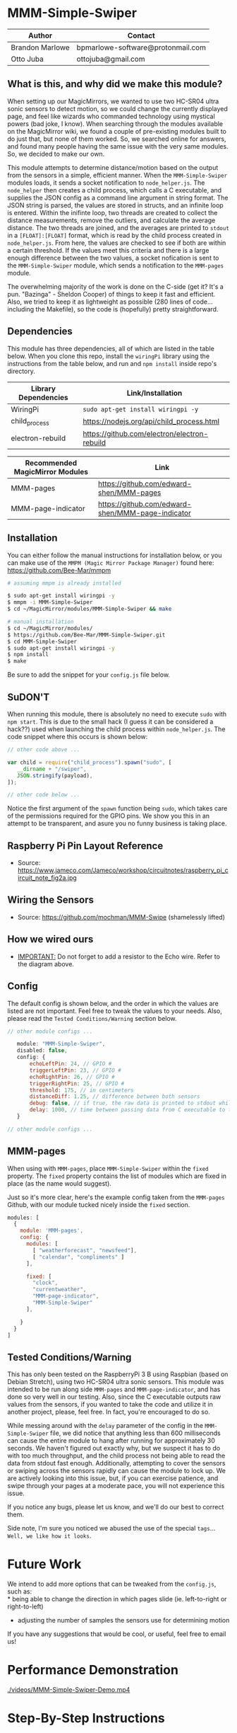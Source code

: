 #+AUTHOR: Brandon Marlowe & Otto Juba
#+EMAIL: bpmarlowe@gmail.com;ottojuba@gmail.com
#+STARTUP: showall
#+OPTIONS: toc:nil

* MMM-Simple-Swiper
| Author          | Contact                           |
|-----------------+-----------------------------------|
| Brandon Marlowe | bpmarlowe-software@protonmail.com |
| Otto Juba       | ottojuba@gmail.com                |

** What is this, and why did we make this module?
   When setting up our MagicMirrors, we wanted to use two HC-SR04 ultra
   sonic sensors to detect motion, so we could change the currently
   displayed page, and feel like wizards who commanded technology using
   mystical powers (bad joke, I know). When searching through the modules
   available on the MagicMirror wiki, we found a couple of pre-existing
   modules built to do just that, but none of them worked. So, we
   searched online for answers, and found many people having the same
   issue with the very same modules. So, we decided to make our own.

   This module attempts to determine distance/motion based on the output
   from the sensors in a simple, efficient manner. When the
   =MMM-Simple-Swiper= modules loads, it sends a socket notification to
   =node_helper.js=. The =node_helper= then creates a child process,
   which calls a C executable, and supplies the JSON config as a command
   line argument in string format. The JSON string is parsed, the values
   are stored in structs, and an infinite loop is entered. Within the
   inifinte loop, two threads are created to collect the distance
   measurements, remove the outliers, and calculate the average
   distance. The two threads are joined, and the averages are printed to
   =stdout= in a =[FLOAT]:[FLOAT]= format, which is read by the child
   process created in =node_helper.js=. From here, the values are checked
   to see if both are within a certain threshold. If the values meet this
   criteria and there is a large enough difference between the two
   values, a socket nofication is sent to the =MMM-Simple-Swiper= module,
   which sends a notification to the =MMM-pages= module.

   The overwhelming majority of the work is done on the C-side (get it?
   It's a pun. "Bazinga" - Sheldon Cooper) of things to keep it fast and
   efficient. Also, we tried to keep it as lightweight as possible (280
   lines of code...including the Makefile), so the code is (hopefully)
   pretty straightforward.

** Dependencies
   This module has three dependencies, all of which are listed in the
   table below. When you clone this repo, install the =wiringPi= library using the instructions from the table below, and run and =npm install= inside repo's directory.

   | Library Dependencies | Link/Installation                            |
   |----------------------+----------------------------------------------|
   | WiringPi             | =sudo apt-get install wiringpi -y=           |
   | child_process        | https://nodejs.org/api/child_process.html    |
   | electron-rebuild     | https://github.com/electron/electron-rebuild |

   | Recommended MagicMirror Modules | Link                                              |
   |---------------------------------+---------------------------------------------------|
   | MMM-pages                       | https://github.com/edward-shen/MMM-pages          |
   | MMM-page-indicator              | https://github.com/edward-shen/MMM-page-indicator |

** Installation
You can either follow the manual instructions for installation below, or you can make use of the =MMPM (Magic Mirror Package Manager)= found here: https://github.com/Bee-Mar/mmpm

#+BEGIN_SRC sh
# assuming mmpm is already installed

$ sudo apt-get install wiringpi -y
$ mmpm -i MMM-Simple-Swiper
$ cd ~/MagicMirror/modules/MMM-Simple-Swiper && make

#+END_SRC

#+BEGIN_SRC sh
   # manual installation
   $ cd ~/MagicMirror/modules/
   $ https://github.com/Bee-Mar/MMM-Simple-Swiper.git
   $ cd MMM-Simple-Swiper
   $ sudo apt-get install wiringpi -y
   $ npm install
   $ make
#+END_SRC

Be sure to add the snippet for your =config.js= file below.

** SuDON'T

   [[./images/checkurpriv.jpg]]

   When running this module, there is absolutely no need to execute
   =sudo= with =npm start=. This is due to the small hack (I guess it can
   be considered a hack??) used when launching the child process within
   =node_helper.js=. The code snippet where this occurs is shown below:


#+BEGIN_SRC js
  // other code above ...

  var child = require("child_process").spawn("sudo", [
     __dirname + "/swiper",
     JSON.stringify(payload),
  ]);

  // other code below ...
#+END_SRC

Notice the first argument of the =spawn= function being =sudo=, which
takes care of the permissions required for the GPIO pins. We show you
this in an attempt to be transparent, and asure you no funny business
is taking place.

** Raspberry Pi Pin Layout Reference
   [[./images/raspberry_pi_circuit_note_fig2a.jpg]]
   * Source: https://www.jameco.com/Jameco/workshop/circuitnotes/raspberry_pi_circuit_note_fig2a.jpg

** Wiring the Sensors
   [[./images/hcsr04.png]]
   * Source: https://github.com/mochman/MMM-Swipe (shamelessly lifted)

** How we wired ours
   [[./images/MMM-Simple-Swiper-Pin-Layout.jpg]]
   * _IMPORTANT:_ Do not forget to add a resistor to the Echo wire. Refer to the diagram above.

** Config
   The default config is shown below, and the order in which the values
   are listed are not important.  Feel free to tweak the values to your
   needs. Also, please read the =Tested Conditions/Warning= section
   below.

#+BEGIN_SRC js
// other module configs ...

   module: "MMM-Simple-Swiper",
   disabled: false,
   config: {
       echoLeftPin: 24, // GPIO #
       triggerLeftPin: 23, // GPIO #
       echoRightPin: 26, // GPIO #
       triggerRightPin: 25, // GPIO #
       threshold: 175, // in centimeters
       distanceDiff: 1.25, // difference between both sensors
       debug: false, // if true, the raw data is printed to stdout while MagicMirror is running
       delay: 1000, // time between passing data from C executable to the node_helper in milliseconds
   }

// other module configs ...
#+END_SRC

** MMM-pages
   When using with =MMM-pages=, place =MMM-Simple-Swiper= within the
   =fixed= property. The =fixed= property contains the list of modules
   which are fixed in place (as the name would suggest).

   Just so it's more clear, here's the example config taken from the
   =MMM-pages= Github, with our module tucked nicely inside the
   =fixed= section.

#+BEGIN_SRC js
  modules: [
    {
      module: 'MMM-pages',
      config: {
        modules: [
          [ "weatherforecast", "newsfeed"],
          [ "calendar", "compliments" ]
        ],

        fixed: [
          "clock",
          "currentweather",
          "MMM-page-indicator",
          "MMM-Simple-Swiper"
        ],

      }
    }
  ]
#+END_SRC


** Tested Conditions/Warning
   This has only been tested on the RaspberryPi 3 B using Raspbian (based
   on Debian Stretch), using two HC-SR04 ultra sonic sensors. This module
   was intended to be run along side =MMM-pages= and
   =MMM-page-indicator=, and has done so very well in our testing. Also,
   since the C executable outputs raw values from the sensors, if you
   wanted to take the code and utilize it in another project, please,
   feel free. In fact, you're encouraged to do so.

   While messing around with the =delay= parameter of the config in the
   =MMM-Simple-Swiper= file, we did notice that anything less than 600
   milliseconds can cause the entire module to hang after running for
   approximately 30 seconds. We haven't figured out exactly why, but we
   suspect it has to do with too much throughput, and the child process
   not being able to read the data from stdout fast enough. Additionally,
   attempting to cover the sensors or swiping across the sensors rapidly
   can cause the module to lock up. We are actively looking into
   this issue, but, if you can exercise patience, and swipe through your
   pages at a moderate pace, you will not experience this issue.

   If you notice any bugs, please let us know, and we'll do our best to
   correct them.

   Side note, I'm sure you noticed we abused the use of the special
   =tags=... =Well, we like how it looks=.

* Future Work
  We intend to add more options that can be tweaked from the
  =config.js=, such as:\\
  * being able to change the direction in which pages slide
    (ie. left-to-right or right-to-left)
  * adjusting the number of samples the sensors use for determining
    motion

  If you have any suggestions that would be cool, or useful, feel free
  to email us!

* Performance Demonstration
[[./videos/MMM-Simple-Swiper-Demo.mp4]]

* Step-By-Step Instructions
** Screencasted Video of Installation
   [[./videos/MMM-Simple-Swiper-Installation.mp4]]
** Before getting started...

   1) The demo installation was done on a _Raspberry Pi 3 B_ running
      Raspbian
      * The board was _BRAND NEW_ and the OS was _FRESHLY_ installed
      * The installation occurred after the initial boot and initial
        update
        + =Remote GPIO= and =SSH= were enabled under =raspi-config=
        + (You can enable them as well, if you would like to by
          following below)
          1) Open a terminal window
          2) run =sudo raspi-config=
          3) select =Interfacing Options=, select =SSH=; select =<YES>=
             to enable
          4) Also within =Interfacing Options=; select =Remote GPIO=;
             select =<YES>= to enable

        + I created SSH keys & copied them to my laptop (for easier
          SSHing)
          * For information on how to do this, see:
            https://www.ssh.com/ssh/keygen/
        + Otherwise, nothing else beyond what is shown was installed or
          removed

   2) I used my laptop to SSH into the Pi and record the installation
      * The Pi cannot handle screen recording + installation of
        MagicMirror very well

   3) All of these steps can be replicated directly from the Raspberry
      Pi 3 B in a terminal

   4) There were no steps skipped throughout the video

   5) Instructions for the =Required Packages= are from the relevant
      Github pages

   6) The Required Packages are the _BARE MINIMUM_ to get this working

   7) _NOTE_: Within the =Basic config.js containing required modules=
      * There are default modules, which can be removed, if desired
        (see comments within file)


** Required Magic Mirror Modules
*** NodeJS (10.15 or higher)
   #+BEGIN_SRC sh

     # taken from: https://github.com/MichMich/MagicMirror

     curl -sL https://deb.nodesource.com/setup_10.x | sudo -E bash -

     sudo apt install nodejs -y

   #+END_SRC

*** MagicMirror
   #+BEGIN_SRC sh

     cd ~/

     git clone https://github.com/MichMich/MagicMirror

     cd ~/MagicMirror

     npm install

     # for the moment, don’t start the MagicMirror

   #+END_SRC

*** MMM-pages
   #+BEGIN_SRC sh

     cd ~/MagicMirror/modules/

     git clone https://github.com/edward-shen/MMM-pages.git

     cd ~/MagicMirror/modules/MMM-pages

     npm install

   #+END_SRC

*** MMM-page-indicator
   #+BEGIN_SRC sh

     cd ~/MagicMirror/modules/

     git clone https://github.com/edward-shen/MMM-page-indicator.git

     # this module has no package.json, so "npm install" is not needed

   #+END_SRC

*** MMM-Simple-Swiper
   #+BEGIN_SRC sh

     cd ~/MagicMirror/modules

     git clone https://github.com/Bee-Mar/MMM-Simple-Swiper.git

     cd ~/MagicMirror/modules/MMM-Simple-Swiper

     # ONLY DO THIS IF YOU DON’T ALREADY HAVE A CONFIG SETUP
     cp sample-config-file/SAMPLE_CONFIG.js ~/MagicMirror/config/config.js
     # otherwise, simply examine the file, and see what is required

     # installing dependencies and compile executable
     make build_depends && make

     # OPTIONAL: To test the module, follow below
     cd ~/MagicMirror/modules/MMM-Simple-Swiper/

     make clean && make debug

     sudo ./swiper "{echoLeftPin: 24, triggerLeftPin: 23, echoRightPin: 26, triggerRightPin: 25, threshold: 175, distanceDiff: 1.25, debug: false, delay: 750, }"

     # if the executable compiled correctly, then you should see values being output to the screen

     # after running "make debug", recompile to build normal executable
     make clean && make





   #+END_SRC


** Basic config.js containing required modules
  #+BEGIN_SRC js
    /* Magic Mirror Config Sample
     ,*
     ,* By Michael Teeuw http://michaelteeuw.nl
     ,* MIT Licensed.
     ,*
     ,* For more information how you can configurate this file
     ,* See https://github.com/MichMich/MagicMirror#configuration
     ,*
     ,*/

    var config = {
      address: "localhost", // Address to listen on, can be:
      // - "localhost", "127.0.0.1", "::1" to listen on loopback interface
      // - another specific IPv4/6 to listen on a specific interface
      // - "", "0.0.0.0", "::" to listen on any interface
      // Default, when address config is left out, is "localhost"
      port: 8080,
      ipWhitelist: ["127.0.0.1", "::ffff:127.0.0.1", "::1"], // Set [] to allow all IP addresses
      // or add a specific IPv4 of 192.168.1.5 :
      // ["127.0.0.1", "::ffff:127.0.0.1", "::1", "::ffff:192.168.1.5"],
      // or IPv4 range of 192.168.3.0 --> 192.168.3.15 use CIDR format :
      // ["127.0.0.1", "::ffff:127.0.0.1", "::1", "::ffff:192.168.3.0/28"],

      language: "en",
      timeFormat: 24,
      units: "metric",

      modules: [
        {
          module: "MMM-pages", // REQUIRED
          config: {
            modules: [
              [
                "weatherforecast", // feel free to remove or swap out
                "newsfeed", // feel free to remove or swap out
              ],
              [
                "calendar", // feel free to remove or swap out
                "compliments", // feel free to remove or swap out
              ],
            ],
            fixed: [
              "clock", // feel free to remove or swap out
              "currentweather", // feel free to remove or swap out
              "MMM-page-indicator", // REQUIRED
              "MMM-Simple-Swiper", // REQUIRED
            ],
          },
        },
        {
          module: "MMM-page-indicator", //REQUIRED
          position: "bottom_bar", // feel free to adjust
          config: {
            pages: 3, // feel free to adjust
          },
        },
        {
          module: "MMM-Simple-Swiper",
          disabled: false,
          config: {
            echoLeftPin: 24, // GPIO #
            triggerLeftPin: 23, // GPIO #
            echoRightPin: 26, // GPIO #
            triggerRightPin: 25, // GPIO #
            threshold: 175, // in centimeters
            distanceDiff: 1.25, // difference between both sensors
            debug: false, // if true, the raw data is printed to stdout while MagicMirror is running
            delay: 1000, // time between passing data from C executable to the node_helper in milliseconds
          },
        },
        {
          module: "alert", // feel free to remove or swap out
          disabled: false,
        },
        {
          module: "updatenotification", // feel free to remove or swap out
          position: "top_bar",
          disabled: false,
        },
        {
          module: "clock", // feel free to remove or swap out
          position: "top_right",
          timeFormat: 12,
          showPeriodUpper: true,
          disabled: false,
        },
        {
          module: "calendar", // feel free to remove or swap out
          header: "US Holidays",
          position: "top_right",
          disabled: false,
          config: {
            calendars: [
              {
                symbol: "calendar-check-o ",
                url: "webcal://www.calendarlabs.com/templates/ical/US-Holidays.ics",
              },
            ],
          },
        },

        {
          module: "compliments", // feel free to remove or swap out
          position: "lower_third",
          disabled: true,
        },

        {
          module: "weatherforecast", // feel free to remove or swap out
          position: "top_right",
          header: "Weather Forecast",
          disabled: false,
          config: {
            location: "New York, NY, USA",
            units: "imperial",
            appid: "c0520f8e8537b2c7555a9f7d5c2d53ec",
          },
        },

        {
          module: "currentweather", // feel free to remove or swap out
          position: "top_right",
          disabled: false,
          config: {
            location: "New York, NY, USA",
            units: "imperial",
            appid: "c0520f8e8537b2c7555a9f7d5c2d53ec",
          },
        },

        {
          module: "newsfeed", // feel free to remove or swap out
          position: "bottom_bar",
          config: {
            feeds: [
              {
                title: "New York Times",
                url: "http://www.nytimes.com/services/xml/rss/nyt/HomePage.xml",
              },
              {
                title: "CNET",
                url: "https://www.cnet.com/rss/news/",
              },
              {
                title: "TechRepublic",
                url: "https://www.techrepublic.com/rssfeeds/articles/",
              },
            ],
            showSourceTitle: true,
            showPublishDate: true,
          },
        },
      ],
    };

    /*************** DO NOT EDIT THE LINE BELOW ***************/
    if (typeof module !== "undefined") {
      module.exports = config;
    }
  #+END_SRC


** Start MagicMirror
   #+BEGIN_SRC sh

     cd ~/MagicMirror

     npm start

     # check to ensure the MMM-Simple-Swiper module is running
     ps -ef | egrep -i "sudo\s+.*./MMM-Simple-Swiper/swiper"

     # if it is running, you should see an output similar to this
     sudo /home/pi/MagicMirror/modules/MMM-Simple-Swiper/main {"echoLeftPin":24,"triggerLeftPin":23,"echoRightPin":26,"triggerRightPin":25,"threshold":175,"distanceDiff":1.25,"debug":false,"delay":1000}

     # depending on the arguments provided to the config, your JSON string may differ

   #+END_SRC
